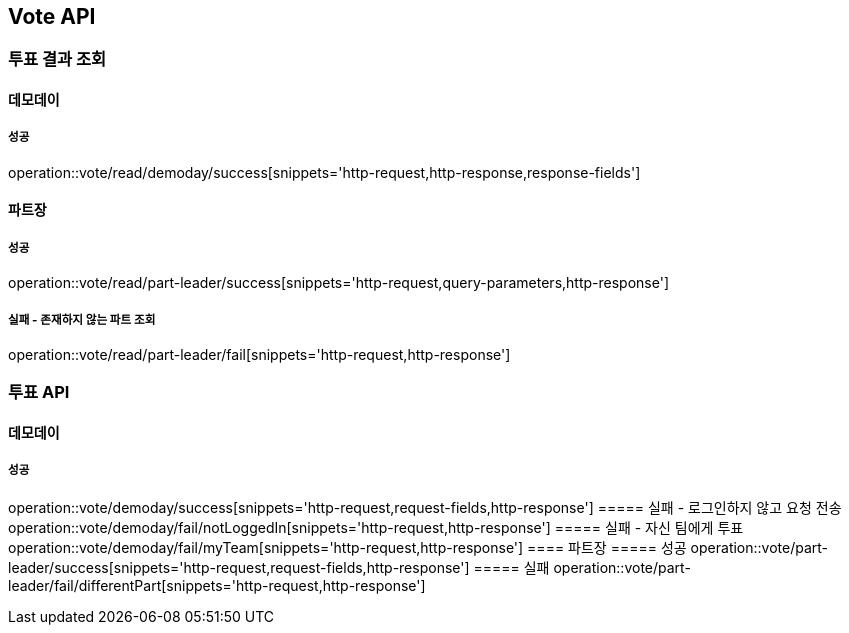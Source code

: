 == Vote API
=== 투표 결과 조회
==== 데모데이
===== 성공
operation::vote/read/demoday/success[snippets='http-request,http-response,response-fields']

==== 파트장
===== 성공
operation::vote/read/part-leader/success[snippets='http-request,query-parameters,http-response']

===== 실패 - 존재하지 않는 파트 조회
operation::vote/read/part-leader/fail[snippets='http-request,http-response']

=== 투표 API
==== 데모데이
===== 성공
operation::vote/demoday/success[snippets='http-request,request-fields,http-response']
===== 실패 - 로그인하지 않고 요청 전송
operation::vote/demoday/fail/notLoggedIn[snippets='http-request,http-response']
===== 실패 - 자신 팀에게 투표
operation::vote/demoday/fail/myTeam[snippets='http-request,http-response']
==== 파트장
===== 성공
operation::vote/part-leader/success[snippets='http-request,request-fields,http-response']
===== 실패
operation::vote/part-leader/fail/differentPart[snippets='http-request,http-response']